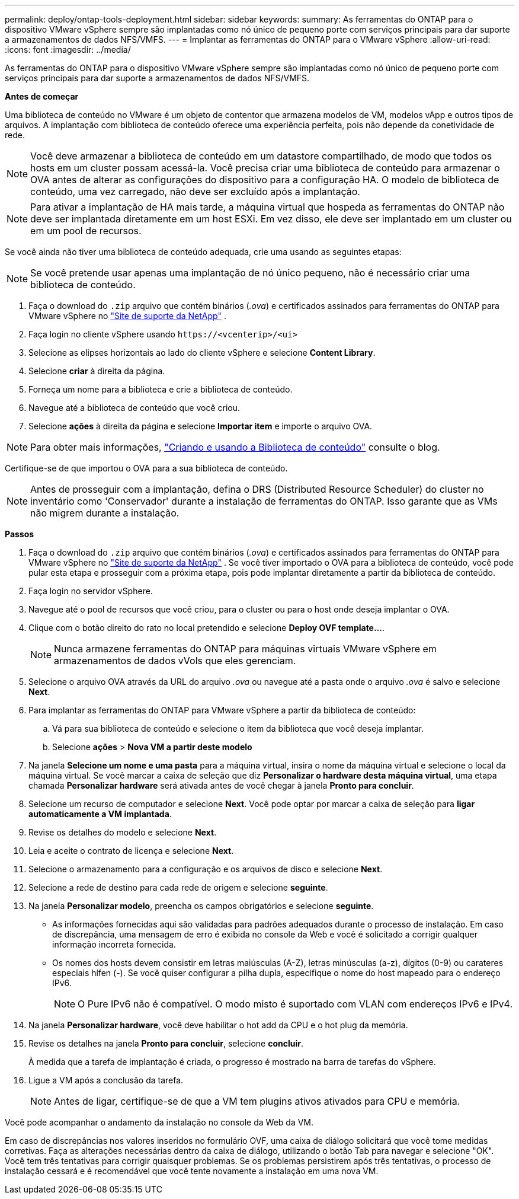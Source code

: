 ---
permalink: deploy/ontap-tools-deployment.html 
sidebar: sidebar 
keywords:  
summary: As ferramentas do ONTAP para o dispositivo VMware vSphere sempre são implantadas como nó único de pequeno porte com serviços principais para dar suporte a armazenamentos de dados NFS/VMFS. 
---
= Implantar as ferramentas do ONTAP para o VMware vSphere
:allow-uri-read: 
:icons: font
:imagesdir: ../media/


[role="lead"]
As ferramentas do ONTAP para o dispositivo VMware vSphere sempre são implantadas como nó único de pequeno porte com serviços principais para dar suporte a armazenamentos de dados NFS/VMFS.

*Antes de começar*

Uma biblioteca de conteúdo no VMware é um objeto de contentor que armazena modelos de VM, modelos vApp e outros tipos de arquivos. A implantação com biblioteca de conteúdo oferece uma experiência perfeita, pois não depende da conetividade de rede.


NOTE: Você deve armazenar a biblioteca de conteúdo em um datastore compartilhado, de modo que todos os hosts em um cluster possam acessá-la. Você precisa criar uma biblioteca de conteúdo para armazenar o OVA antes de alterar as configurações do dispositivo para a configuração HA. O modelo de biblioteca de conteúdo, uma vez carregado, não deve ser excluído após a implantação.


NOTE: Para ativar a implantação de HA mais tarde, a máquina virtual que hospeda as ferramentas do ONTAP não deve ser implantada diretamente em um host ESXi. Em vez disso, ele deve ser implantado em um cluster ou em um pool de recursos.

Se você ainda não tiver uma biblioteca de conteúdo adequada, crie uma usando as seguintes etapas:


NOTE: Se você pretende usar apenas uma implantação de nó único pequeno, não é necessário criar uma biblioteca de conteúdo.

. Faça o download do `.zip` arquivo que contém binários (_.ova_) e certificados assinados para ferramentas do ONTAP para VMware vSphere no https://mysupport.netapp.com/site/products/all/details/otv/downloads-tab["Site de suporte da NetApp"^] .
. Faça login no cliente vSphere usando `\https://<vcenterip>/<ui>`
. Selecione as elipses horizontais ao lado do cliente vSphere e selecione *Content Library*.
. Selecione *criar* à direita da página.
. Forneça um nome para a biblioteca e crie a biblioteca de conteúdo.
. Navegue até a biblioteca de conteúdo que você criou.
. Selecione *ações* à direita da página e selecione *Importar item* e importe o arquivo OVA.



NOTE: Para obter mais informações, https://blogs.vmware.com/vsphere/2020/01/creating-and-using-content-library.html["Criando e usando a Biblioteca de conteúdo"] consulte o blog.

Certifique-se de que importou o OVA para a sua biblioteca de conteúdo.


NOTE: Antes de prosseguir com a implantação, defina o DRS (Distributed Resource Scheduler) do cluster no inventário como 'Conservador' durante a instalação de ferramentas do ONTAP. Isso garante que as VMs não migrem durante a instalação.

*Passos*

. Faça o download do `.zip` arquivo que contém binários (_.ova_) e certificados assinados para ferramentas do ONTAP para VMware vSphere no https://mysupport.netapp.com/site/products/all/details/otv/downloads-tab["Site de suporte da NetApp"^] . Se você tiver importado o OVA para a biblioteca de conteúdo, você pode pular esta etapa e prosseguir com a próxima etapa, pois pode implantar diretamente a partir da biblioteca de conteúdo.
. Faça login no servidor vSphere.
. Navegue até o pool de recursos que você criou, para o cluster ou para o host onde deseja implantar o OVA.
. Clique com o botão direito do rato no local pretendido e selecione *Deploy OVF template...*.
+

NOTE: Nunca armazene ferramentas do ONTAP para máquinas virtuais VMware vSphere em armazenamentos de dados vVols que eles gerenciam.

. Selecione o arquivo OVA através da URL do arquivo _.ova_ ou navegue até a pasta onde o arquivo _.ova_ é salvo e selecione *Next*.
. Para implantar as ferramentas do ONTAP para VMware vSphere a partir da biblioteca de conteúdo:
+
.. Vá para sua biblioteca de conteúdo e selecione o item da biblioteca que você deseja implantar.
.. Selecione *ações* > *Nova VM a partir deste modelo*


. Na janela *Selecione um nome e uma pasta* para a máquina virtual, insira o nome da máquina virtual e selecione o local da máquina virtual. Se você marcar a caixa de seleção que diz *Personalizar o hardware desta máquina virtual*, uma etapa chamada *Personalizar hardware* será ativada antes de você chegar à janela *Pronto para concluir*.
. Selecione um recurso de computador e selecione *Next*. Você pode optar por marcar a caixa de seleção para *ligar automaticamente a VM implantada*.
. Revise os detalhes do modelo e selecione *Next*.
. Leia e aceite o contrato de licença e selecione *Next*.
. Selecione o armazenamento para a configuração e os arquivos de disco e selecione *Next*.
. Selecione a rede de destino para cada rede de origem e selecione *seguinte*.
. Na janela *Personalizar modelo*, preencha os campos obrigatórios e selecione *seguinte*.
+
** As informações fornecidas aqui são validadas para padrões adequados durante o processo de instalação. Em caso de discrepância, uma mensagem de erro é exibida no console da Web e você é solicitado a corrigir qualquer informação incorreta fornecida.
** Os nomes dos hosts devem consistir em letras maiúsculas (A-Z), letras minúsculas (a-z), dígitos (0-9) ou carateres especiais hífen (-). Se você quiser configurar a pilha dupla, especifique o nome do host mapeado para o endereço IPv6.
+

NOTE: O Pure IPv6 não é compatível. O modo misto é suportado com VLAN com endereços IPv6 e IPv4.



. Na janela *Personalizar hardware*, você deve habilitar o hot add da CPU e o hot plug da memória.
. Revise os detalhes na janela *Pronto para concluir*, selecione *concluir*.
+
À medida que a tarefa de implantação é criada, o progresso é mostrado na barra de tarefas do vSphere.

. Ligue a VM após a conclusão da tarefa.
+

NOTE: Antes de ligar, certifique-se de que a VM tem plugins ativos ativados para CPU e memória.



Você pode acompanhar o andamento da instalação no console da Web da VM.

Em caso de discrepâncias nos valores inseridos no formulário OVF, uma caixa de diálogo solicitará que você tome medidas corretivas. Faça as alterações necessárias dentro da caixa de diálogo, utilizando o botão Tab para navegar e selecione "OK". Você tem três tentativas para corrigir quaisquer problemas. Se os problemas persistirem após três tentativas, o processo de instalação cessará e é recomendável que você tente novamente a instalação em uma nova VM.
